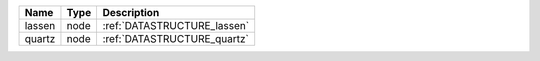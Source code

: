 

====== ==== =========================== 
Name   Type Description                 
====== ==== =========================== 
lassen node :ref:`DATASTRUCTURE_lassen` 
quartz node :ref:`DATASTRUCTURE_quartz` 
====== ==== =========================== 



